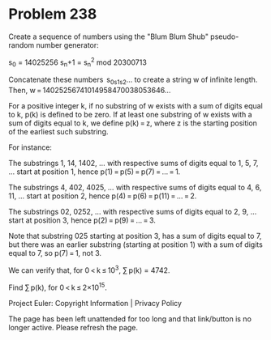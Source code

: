 *   Problem 238

   Create a sequence of numbers using the "Blum Blum Shub" pseudo-random
   number generator:

s_0   = 14025256           
s_n+1 = s_n^2 mod 20300713 

   Concatenate these numbers  s_0s_1s_2… to create a string w of infinite
   length.
   Then, w = 14025256741014958470038053646…

   For a positive integer k, if no substring of w exists with a sum of digits
   equal to k, p(k) is defined to be zero. If at least one substring of w
   exists with a sum of digits equal to k, we define p(k) = z, where z is the
   starting position of the earliest such substring.

   For instance:

   The substrings 1, 14, 1402, …
   with respective sums of digits equal to 1, 5, 7, …
   start at position 1, hence p(1) = p(5) = p(7) = … = 1.

   The substrings 4, 402, 4025, …
   with respective sums of digits equal to 4, 6, 11, …
   start at position 2, hence p(4) = p(6) = p(11) = … = 2.

   The substrings 02, 0252, …
   with respective sums of digits equal to 2, 9, …
   start at position 3, hence p(2) = p(9) = … = 3.

   Note that substring 025 starting at position 3, has a sum of digits equal
   to 7, but there was an earlier substring (starting at position 1) with a
   sum of digits equal to 7, so p(7) = 1, not 3.

   We can verify that, for 0 < k ≤ 10^3, ∑ p(k) = 4742.

   Find ∑ p(k), for 0 < k ≤ 2×10^15.

   Project Euler: Copyright Information | Privacy Policy

   The page has been left unattended for too long and that link/button is no
   longer active. Please refresh the page.
